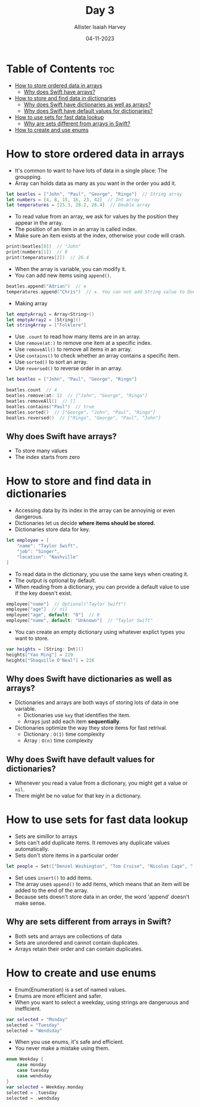 #+title: Day 3
#+author: Allister Isaiah Harvey
#+date: 04-11-2023
#+property: header-args :tangle Day3.swift
#+babel: :session *swift* :cache yes :tangle yes
#+startup: showeverything
#+options: toc:3

* Table of Contents :toc:
- [[#how-to-store-ordered-data-in-arrays][How to store ordered data in arrays]]
  - [[#why-does-swift-have-arrays][Why does Swift have arrays?]]
- [[#how-to-store-and-find-data-in-dictionaries][How to store and find data in dictionaries]]
  - [[#why-does-swift-have-dictionaries-as-well-as-arrays][Why does Swift have dictionaries as well as arrays?]]
  - [[#why-does-swift-have-default-values-for-dictionaries][Why does Swift have default values for dictionaries?]]
- [[#how-to-use-sets-for-fast-data-lookup][How to use sets for fast data lookup]]
  - [[#why-are-sets-different-from-arrays-in-swift][Why are sets different from arrays in Swift?]]
- [[#how-to-create-and-use-enums][How to create and use enums]]

* How to store ordered data in arrays

- It's common to want to have lots of data in a single place: The groupping.
- Array can holds data as many as you want in the order you add it.

#+begin_src swift
let beatles = ["John", "Paul", "George", "Ringo"]  // String array
let numbers = [4, 8, 15, 16, 23, 42]  // Int array
let temperatures = [25.3, 28.2, 26.4]  // Double array
#+end_src

- To read value from an array, we ask for values by the position they appear in the array.
- The position of an item in an array is called index.
- Make sure an item exists at the index, otherwise your code will crash.

#+begin_src swift
print(beatles[0])  // "John"
print(numbers[1])  // 8
print(temperatures[2])  // 26.4
#+end_src

- When the array is variable, you can modify it.
- You can add new items using ~append()~.

#+begin_src swift :tangle no
beatles.append("Adrian")  // o
temperatures.append("Chris")  // x. You can not add String value to Double array
#+end_src

- Making array

#+begin_src swift
let emptyArray1 = Array<String>()
let emptyArray2 = [String]()
let stringArray = ["Folklore"]
#+end_src

- Use ~.count~ to read how many items are in an array.
- Use ~remove(at:)~ to remove one item at a specific index.
- Use ~removeAll()~ to remove all items in an array.
- Use ~contains()~ to check whether an array contains a specific item.
- Use ~sorted()~ to sort an array.
- Use ~reversed()~ to reverse order in an array.

#+begin_src swift :tangle no
let beatles = ["John", "Paul", "George", "Ringo"]

beatles.count  // 4
beatles.remove(at: 1)  // ["John", "George", "Ringo"]
beatles.removeAll()  // []
beatles.contains("Paul")  // true
beatles.sorted()  // ["George", "John", "Paul", "Ringo"]
beatles.reversed()  // ["Ringo", "George", "Paul", "John"]
#+end_src

** Why does Swift have arrays?
- To store many values
- The index starts from zero

* How to store and find data in dictionaries

- Accessing data by its index in the array can be annoyinig or even dangerous.
- Dictionaries let us decide **where items should be stored.**
- Dictionaries store data for key.

#+begin_src swift
let employee = [
    "name": "Taylor Swift",
    "job": "Singer",
    "location": "Nashville"
]
#+end_src

- To read data in the dictionary, you use the same keys when creating it.
- The output is optional by default.
- When reading from a dictionary, you can provide a default value to use if the key doesn't exist.

#+begin_src swift
employee["name"]  // Optional("Taylor Swift")
employee["age"]  // nil
employee["age", default: "0"]  // 0
employee["name", default: "Unknown"]  // "Taylor Swift"
#+end_src

- You can create an empty dictionary using whatever explict types you want to store.

#+begin_src swift
var heights = [String: Int]()
heights["Yao Ming"] = 229
heights["Shaquille O'Neal"] = 216
#+end_src

** Why does Swift have dictionaries as well as arrays?

- Dictionaries and arrays are both ways of storing lots of data in one variable.
  - Dictionaries use ~key~ that identifies the item.
  - Arrays just add each item *sequentially*.
- Dictionaries optimize the way they store items for fast retrival.
  - Dictionary : ~O(1)~ time complexity
  - Array : ~O(n)~ time complexity

** Why does Swift have default values for dictionaries?

- Whenever you read a value from a dictionary, you might get a value or ~nil~.
- There might be no value for that key in a dictionary.


* How to use sets for fast data lookup

- Sets are simillor to arrays
- Sets can't add duplicate items. It removes any duplicate values automatically.
- Sets don't store items in a particular order

#+begin_src swift
let people = Set(["Denzel Washington", "Tom Cruise", "Nicolas Cage", " Samuel L Jackson"])
#+end_src

- Set uses ~insert()~ to add items.
- The array uses ~append()~ to add items, which means that an item will be added to the end of the array.
- Because sets doesn't store data in an order, the word 'append' doesn't make sense.

** Why are sets different from arrays in Swift?

- Both sets and arrays are collections of data
- Sets are unordered and cannot contain duplicates.
- Arrays retain their order and can contain duplicates.

* How to create and use enums

- Enum(Enumeration) is a set of named values.
- Enums are more efficient and safer.
- When you want to select a weekday, using strings are dangeruous and inefficient.

#+begin_src swift :tangle no
var selected = "Monday"
selected = "Tuesday"
selected = "Wendsday"
#+end_src

- When you use enums, it's safe and efficient.
- You never make a mistake using them.

#+begin_src swift
enum Weekday {
    case monday
    case tuesday
    case wendsday
}
var selected = Weekday.monday
selected = .tuesday
selected = .wendsday
#+end_src
